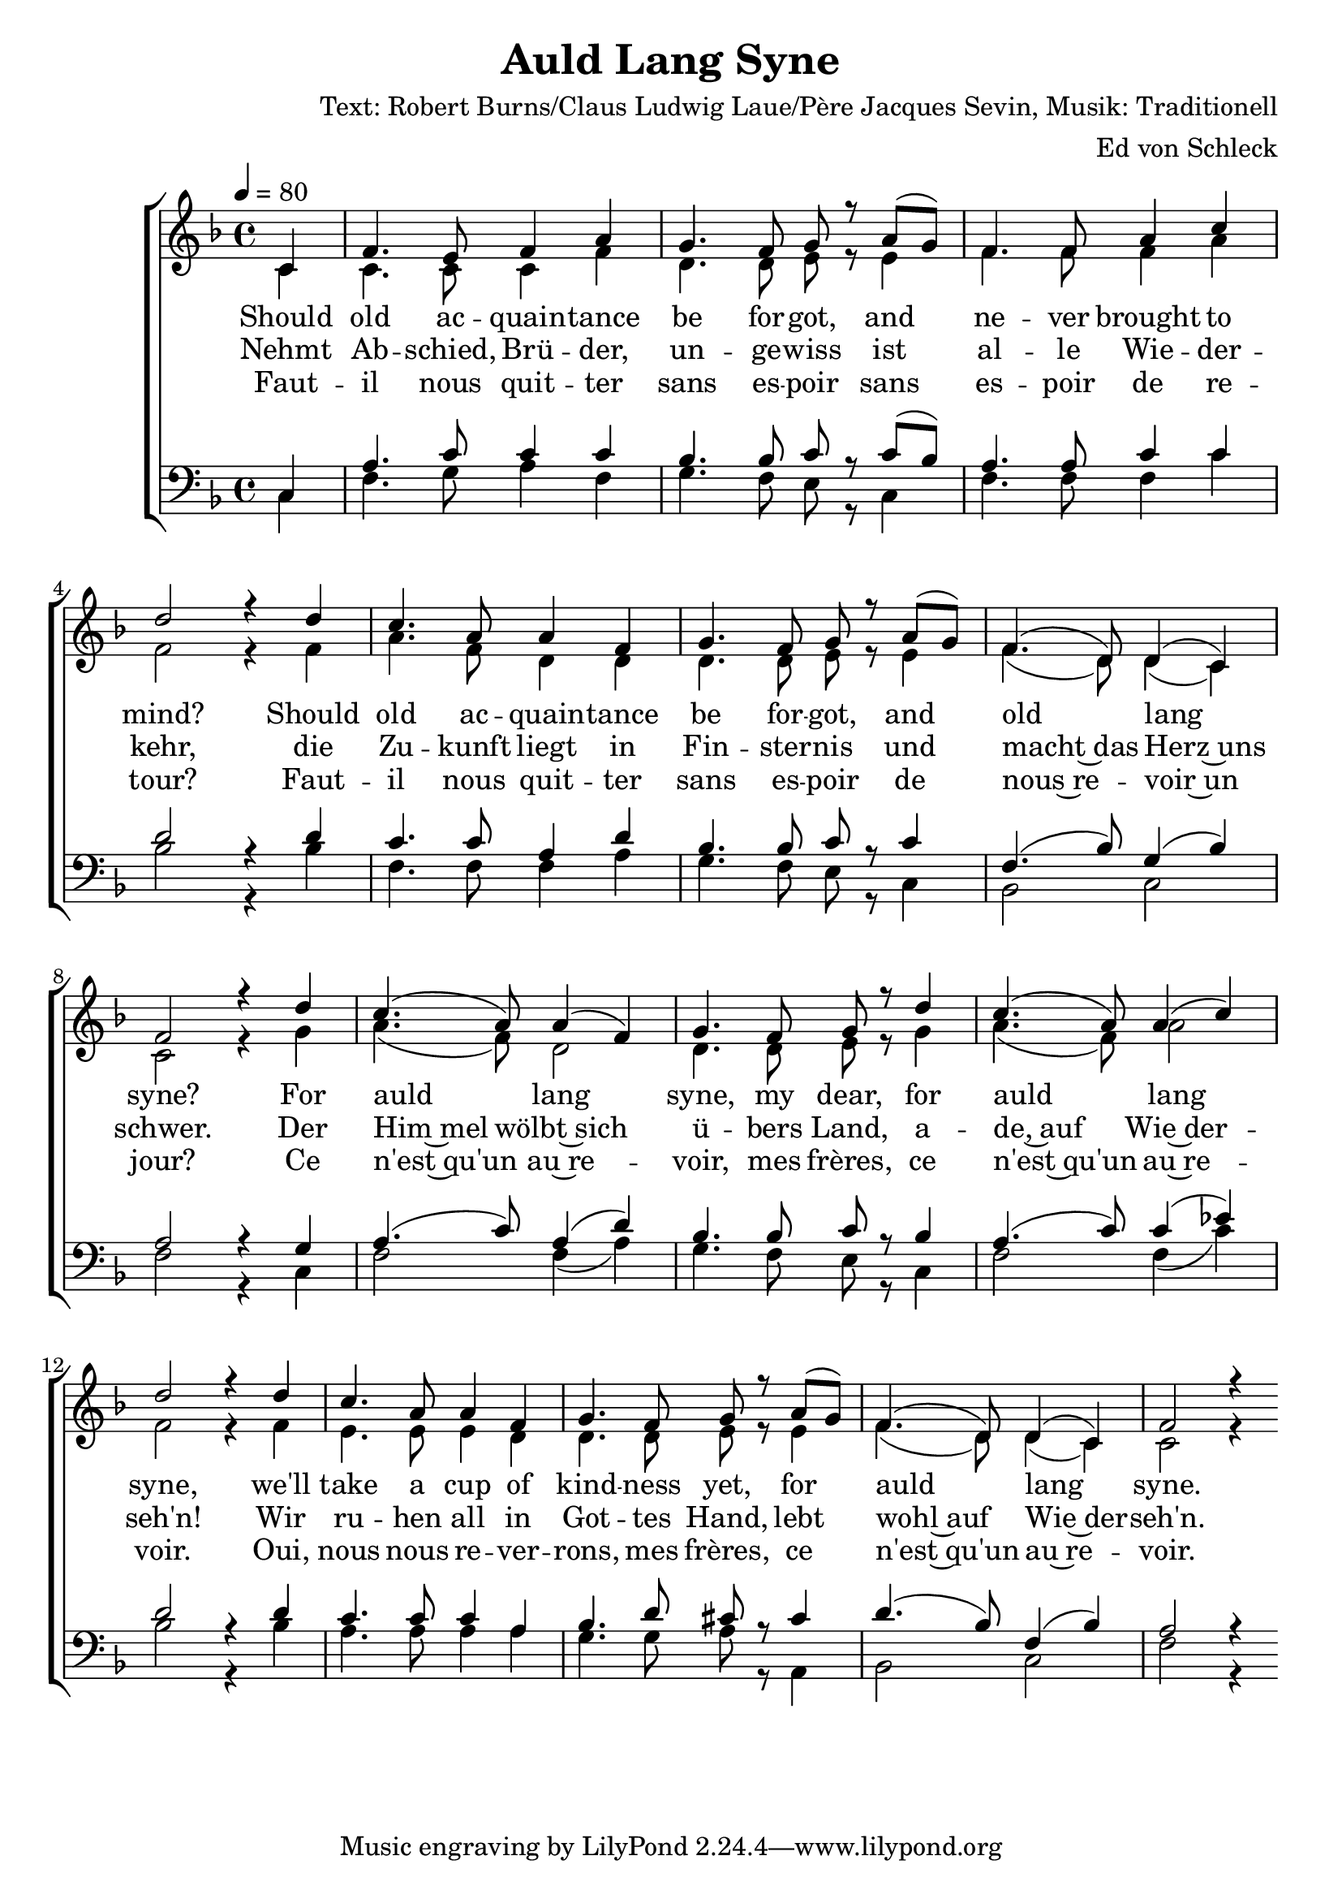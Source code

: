 \version "2.16.0"
%Größe der Partitur
#(set-global-staff-size 21)
#(set-default-paper-size "a4")
%Abschalten von Point&Click
#(ly:set-option 'point-and-click #f)

\header {
  title = "Auld Lang Syne"
  composer = "Text: Robert Burns/Claus Ludwig Laue/Père Jacques Sevin, Musik: Traditionell"
  arranger = "Ed von Schleck"
}

global = {
  \key f \major
  \time 4/4
  \tempo 4=80
  \partial 4
}


english = \lyricmode {
  Should old ac -- quain -- tance be for -- got,
  and ne -- ver brought to mind?
  Should old ac -- quain -- tance be for -- got,
  and old lang syne?

  For auld lang syne, my dear,
  for auld lang syne,
  we'll take a cup of kind -- ness yet,
  for auld lang syne. 
}

german = \lyricmode {

  Nehmt Ab  -- schied, Brü -- der, un -- ge -- wiss
  ist al -- le Wie -- der -- kehr,
  die Zu -- kunft liegt in Fin -- ster -- nis
  und macht~das Herz~uns schwer.

  Der Him~mel wölbt~sich ü -- bers Land,
  a -- de,~auf Wie~der -- seh'n!
  Wir ru -- hen all in Got -- tes Hand,
  lebt wohl~auf Wie~der -- seh'n.


}

french = \lyricmode {
  Faut -- il nous quit -- ter sans es -- poir
  sans es -- poir de re -- tour?
  Faut -- il nous quit -- ter sans es -- poir
  de nous~re -- voir~un jour?


  Ce n'est~qu'un au~re -- voir, mes frères,
  ce n'est~qu'un au~re -- voir.
  Oui, nous nous re -- ver -- rons, mes frères,
  ce n'est~qu'un au~re -- voir. 
}

harmonies = \chordmode {
  \germanChords 
  s4
  f1 g2:m c f1 bes
  f g2:m c bes c f1
  f g2:m c f f:7 bes1
  a:m g2:m a:7 bes c
  f2.
}

sopMusic = \relative c' {
  c4
  
  f4. e8 f4 a
  g4. f8 g r a( g)
  f4. f8 a4 c
  d2 r4 d

  c4. a8 a4 f
  g4. f8 g r a( g)
  f4.( d8) d4( c)
  f2 r4 d'

  c4.( a8) a4( f)
  g4. f8 g r d'4
  c4.( a8) a4( c)
  d2 r4 d

  c4. a8 a4 f
  g4. f8 g r a( g)
  f4.( d8) d4( c)
  f2 r4 
  \bar":|"
}


altoMusic = \relative c' {
  c4
  
  c4. c8 c4 f
  d4. d8 e r e4
  f4. f8 f4 a
  f2 r4 f

  a4. f8 d4 d
  d4. d8 e r e4
  f4.( d8) d4( c)
  c2 r4 g'

  a4.( f8) d2
  d4. d8 e r g4
  a4.( f8) a2
  f2 r4 f

  e4. e8 e4 d
  d4. d8 e r e4
  f4.( d8) d4( c)
  c2 r4 

}

tenorMusic = \relative c {
  c4
  
  a'4. c8 c4 c
  bes4. bes8 c r c( bes)
  a4. a8 c4 c
  d2 r4 d

  c4. c8 a4 d
  bes4. bes8 c r c4
  f,4.( bes8) g4( bes)
  a2 r4 g

  a4.( c8) a4( d)
  bes4. bes8 c r bes4
  a4.( c8) c4( es)
  d2 r4 d

  c4. c8 c4 a
  bes4. d8 cis r cis4
  d4.( bes8) f4( bes)
  a2 r4 

}


bassMusic = \relative c {
  c4
  
  f4. g8 a4 f
  g4. f8 e r c4
  f4. f8 f4 c'
  bes2 r4 bes

  f4. f8 f4 a
  g4. f8 e r c4
  bes2 c
  f2 r4 c

  f2 f4( a)
  g4. f8 e r c4
  f2 f4( c')
  bes2 r4 bes

  a4. a8 a4 a
  g4. g8 a r a,4
  bes2 c
  f2 r4 
}


\score {
<<
  \new ChoirStaff <<
    %\new ChordNames \set chordChanges = ##f \harmonies
    \new Staff = women <<
      \new Voice = "sopranos" { \voiceOne <<  \global \sopMusic  >> }
      \new Voice = "altos" { \voiceTwo << \global \altoMusic >> }
    >>
    \new Lyrics \with { alignBelowContext = women } \lyricsto altos { \french}
    \new Lyrics \with { alignBelowContext = women } \lyricsto altos { \german}
    \new Lyrics \with { alignBelowContext = women } \lyricsto altos { \english }
    \new Staff = men <<
      \clef bass
      \new Voice = "tenors" { \voiceOne <<  \global \tenorMusic >> }
      \new Voice = "basses" { \voiceTwo <<  \global \bassMusic >> }
    >>
    %\new Lyrics \with { alignBelowContext = men } \lyricsto basses { \french }
    %\new Lyrics \with { alignBelowContext = men } \lyricsto basses { \german }
    %\new Lyrics \with { alignBelowContext = men } \lyricsto basses { \english }
  >>
>>
  \layout {
    \context {
      %\Staff
      %\override VerticalAxisGroup #'minimum-Y-extent = #'(-2 . 2)
      \Staff \RemoveEmptyStaves

    }
  }
  \midi {}
}

